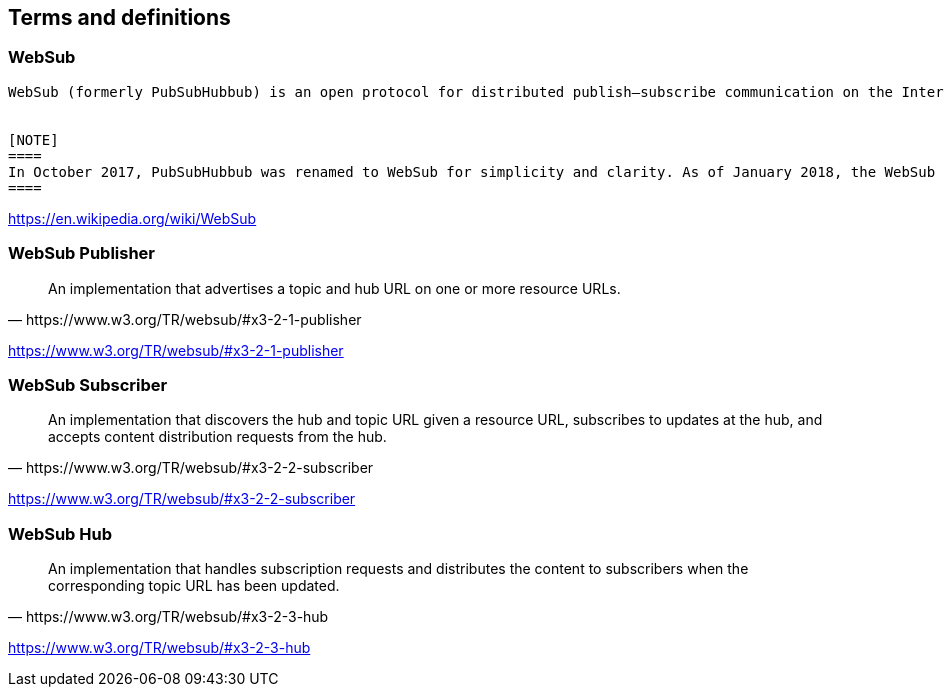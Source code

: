 == Terms and definitions


=== WebSub

[quote, https://en.wikipedia.org/wiki/WebSub]
----
WebSub (formerly PubSubHubbub) is an open protocol for distributed publish–subscribe communication on the Internet.[1] Initially designed to extend the Atom (and RSS) protocols for data feeds, the protocol can be applied to any data type (e.g. HTML, text, pictures, audio, video) as long as it is accessible via HTTP. Its main purpose is to provide real-time notifications of changes, which improves upon the typical situation where a client periodically polls the feed server at some arbitrary interval. In this way, WebSub provides pushed HTTP notifications without requiring clients to spend resources on polling for change.


[NOTE]
====
In October 2017, PubSubHubbub was renamed to WebSub for simplicity and clarity. As of January 2018, the WebSub protocol has been adopted by the W3C as a Recommendation.
====

----

[.source]
https://en.wikipedia.org/wiki/WebSub

=== WebSub Publisher
[quote, https://www.w3.org/TR/websub/#x3-2-1-publisher]
An implementation that advertises a topic and hub URL on one or more resource URLs.

[.source]
https://www.w3.org/TR/websub/#x3-2-1-publisher

=== WebSub Subscriber
[quote, https://www.w3.org/TR/websub/#x3-2-2-subscriber]
An implementation that discovers the hub and topic URL given a resource URL, subscribes to updates at the hub, and accepts content distribution requests from the hub.

[.source]
https://www.w3.org/TR/websub/#x3-2-2-subscriber

=== WebSub Hub
[quote, https://www.w3.org/TR/websub/#x3-2-3-hub]
An implementation that handles subscription requests and distributes the content to subscribers when the corresponding topic URL has been updated.

[.source]
https://www.w3.org/TR/websub/#x3-2-3-hub